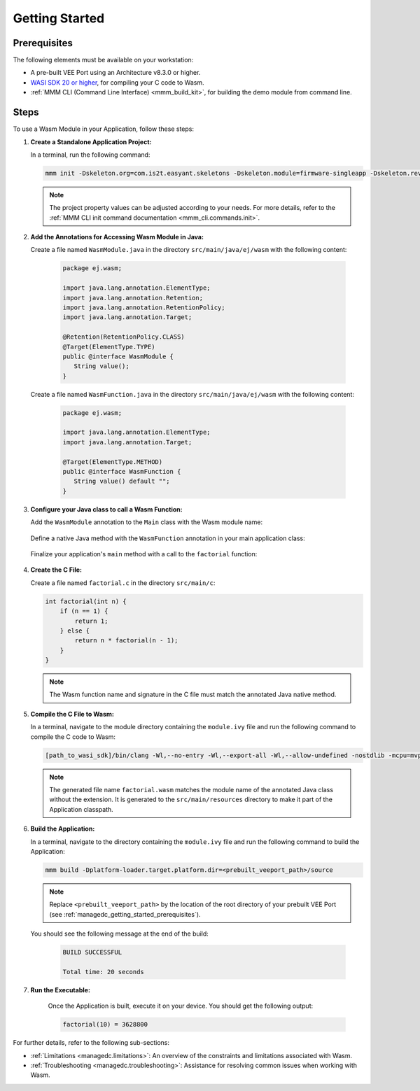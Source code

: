 .. _managedc.getting_started:


Getting Started
===============

.. _managedc_getting_started_prerequisites:

Prerequisites
-------------

The following elements must be available on your workstation:

- A pre-built VEE Port using an Architecture v8.3.0 or higher.
- `WASI SDK 20 or higher <https://github.com/Wasm/wasi-sdk/releases>`__, for compiling your C code to Wasm.
- :ref:`MMM CLI (Command Line Interface) <mmm_build_kit>`, for building the demo module from command line.

Steps
-----

To use a Wasm Module in your Application, follow these steps:

#. **Create a Standalone Application Project:**

   In a terminal, run the following command:

   .. code:: console

        mmm init -Dskeleton.org=com.is2t.easyant.skeletons -Dskeleton.module=firmware-singleapp -Dskeleton.rev=2.2.0 -Dproject.org=com.mycompany -Dproject.module=myproject -Dproject.rev=1.0.0 -Dskeleton.target.dir=myproject

   .. note:: 
      
      The project property values can be adjusted according to your needs. For more details, refer to the :ref:`MMM CLI init command documentation <mmm_cli.commands.init>`.

#. **Add the Annotations for Accessing Wasm Module in Java:**

   Create a file named ``WasmModule.java`` in the directory ``src/main/java/ej/wasm``  with the following content:

         .. code-block:: java

            package ej.wasm;
            
            import java.lang.annotation.ElementType;
            import java.lang.annotation.Retention;
            import java.lang.annotation.RetentionPolicy;
            import java.lang.annotation.Target;
            
            @Retention(RetentionPolicy.CLASS)
            @Target(ElementType.TYPE)
            public @interface WasmModule {
               String value();
            }

   Create a file named ``WasmFunction.java`` in the directory ``src/main/java/ej/wasm`` with the following content:
   
         .. code-block:: java

            package ej.wasm;
            
            import java.lang.annotation.ElementType;
            import java.lang.annotation.Target;
            
            @Target(ElementType.METHOD)
            public @interface WasmFunction {
               String value() default "";
            }


#. **Configure your Java class to call a Wasm Function:**

   Add the ``WasmModule`` annotation to the ``Main`` class with the Wasm module name:   

         .. code-block:: java      
            :emphasize-lines: 1,3

            import ej.wasm.*;

            @WasmModule("factorial.wasm")
            public class Main {
               ...
            }

   Define a native Java method with the ``WasmFunction`` annotation in your main application class: 

         .. code-block:: java      
            :emphasize-lines: 8,9

            import ej.wasm.*;   

            @WasmModule("factorial.wasm")
            public class Main {

               ...

               @WasmFunction
               public static native int factorial(int n);
            }

   Finalize your application's ``main`` method with a call to the ``factorial`` function:

      .. code-block:: java
         :emphasize-lines: 5
         
         @WasmModule("factorial")
         public class Main {
            
            public static void main(String[] args) {
               System.out.println("factorial(10) = " + factorial(10));
            }
            
            @WasmFunction
            public static native int factorial(int n);
         }

#. **Create the C File:**

   Create a file named ``factorial.c`` in the directory ``src/main/c``:

   .. code:: c

        int factorial(int n) {
            if (n == 1) {
                return 1;
            } else {
                return n * factorial(n - 1);
            }
        }

   .. note:: The Wasm function name and signature in the C file must match the annotated Java native method.

#. **Compile the C File to Wasm:**

   In a terminal, navigate to the module directory containing the ``module.ivy`` file and run the following command to compile the C code to Wasm:

   .. code:: console
   
      [path_to_wasi_sdk]/bin/clang -Wl,--no-entry -Wl,--export-all -Wl,--allow-undefined -nostdlib -mcpu=mvp -O3 src/main/c/factorial.c -o src/main/resources/factorial.wasm

   .. note:: 
         
         The generated file name ``factorial.wasm`` matches the module name of the annotated Java class without the extension.
         It is generated to the ``src/main/resources`` directory to make it part of the Application classpath.

#. **Build the Application:**

   In a terminal, navigate to the directory containing the ``module.ivy`` file and run the following command to build the Application:

   .. code:: console

        mmm build -Dplatform-loader.target.platform.dir=<prebuilt_veeport_path>/source
        
   .. note::
      
         Replace ``<prebuilt_veeport_path>`` by the location of the root directory of your prebuilt VEE Port (see :ref:`managedc_getting_started_prerequisites`).       


   You should see the following message at the end of the build:

      .. code:: console

         BUILD SUCCESSFUL

         Total time: 20 seconds

#. **Run the Executable:**

    Once the Application is built, execute it on your device. You should get the following output:

    .. code:: console

        factorial(10) = 3628800


For further details, refer to the following sub-sections:

- :ref:`Limitations <managedc.limitations>`: An overview of the constraints and limitations associated with Wasm.
- :ref:`Troubleshooting <managedc.troubleshooting>`: Assistance for resolving common issues when working with Wasm.

..
   | Copyright 2023-2024, MicroEJ Corp. Content in this space is free 
   for read and redistribute. Except if otherwise stated, modification 
   is subject to MicroEJ Corp prior approval.
   | MicroEJ is a trademark of MicroEJ Corp. All other trademarks and 
   copyrights are the property of their respective owners.
